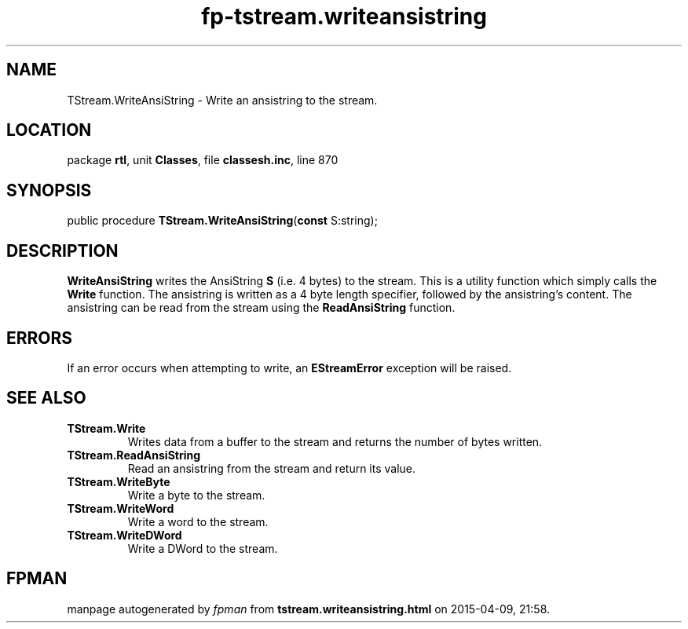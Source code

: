 .\" file autogenerated by fpman
.TH "fp-tstream.writeansistring" 3 "2014-03-14" "fpman" "Free Pascal Programmer's Manual"
.SH NAME
TStream.WriteAnsiString - Write an ansistring to the stream.
.SH LOCATION
package \fBrtl\fR, unit \fBClasses\fR, file \fBclassesh.inc\fR, line 870
.SH SYNOPSIS
public procedure \fBTStream.WriteAnsiString\fR(\fBconst\fR S:string);
.SH DESCRIPTION
\fBWriteAnsiString\fR writes the AnsiString \fBS\fR (i.e. 4 bytes) to the stream. This is a utility function which simply calls the \fBWrite\fR function. The ansistring is written as a 4 byte length specifier, followed by the ansistring's content. The ansistring can be read from the stream using the \fBReadAnsiString\fR function.


.SH ERRORS
If an error occurs when attempting to write, an \fBEStreamError\fR exception will be raised.


.SH SEE ALSO
.TP
.B TStream.Write
Writes data from a buffer to the stream and returns the number of bytes written.
.TP
.B TStream.ReadAnsiString
Read an ansistring from the stream and return its value.
.TP
.B TStream.WriteByte
Write a byte to the stream.
.TP
.B TStream.WriteWord
Write a word to the stream.
.TP
.B TStream.WriteDWord
Write a DWord to the stream.

.SH FPMAN
manpage autogenerated by \fIfpman\fR from \fBtstream.writeansistring.html\fR on 2015-04-09, 21:58.

